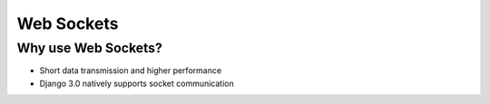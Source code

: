 ===================================
Web Sockets
===================================


Why use Web Sockets?
=================================

.. image:: socket_vs_api.png


- Short data transmission and higher performance

- Django 3.0 natively supports socket communication
